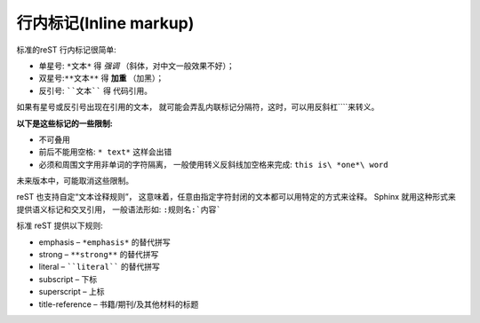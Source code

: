 =============================
行内标记(Inline markup)
=============================


标准的reST 行内标记很简单:

* 单星号: ``*文本*`` 得 *强调* （斜体，对中文一般效果不好）；

* 双星号:``**文本**`` 得 **加重** （加黑）；

* 反引号: ````文本```` 得 ``代码引用``。

如果有星号或反引号出现在引用的文本， 就可能会弄乱内联标记分隔符，这时，可以用反斜杠``\``来转义。

**以下是这些标记的一些限制:**

* 不可叠用

* 前后不能用空格: ``* text*`` 这样会出错

* 必须和周围文字用非单词的字符隔离， 一般使用转义反斜线加空格来完成: ``this is\ *one*\ word``

未来版本中，可能取消这些限制。

reST 也支持自定“文本诠释规则”， 这意味着，任意由指定字符封闭的文本都可以用特定的方式来诠释。 Sphinx 就用这种形式来提供语义标记和交叉引用， 一般语法形如: ``:规则名:`内容```

标准 reST 提供以下规则:

* emphasis – ``*emphasis*`` 的替代拼写

* strong – ``**strong**`` 的替代拼写

* literal – ````literal```` 的替代拼写

* subscript – 下标

* superscript – 上标

* title-reference – 书籍/期刊/及其他材料的标题
